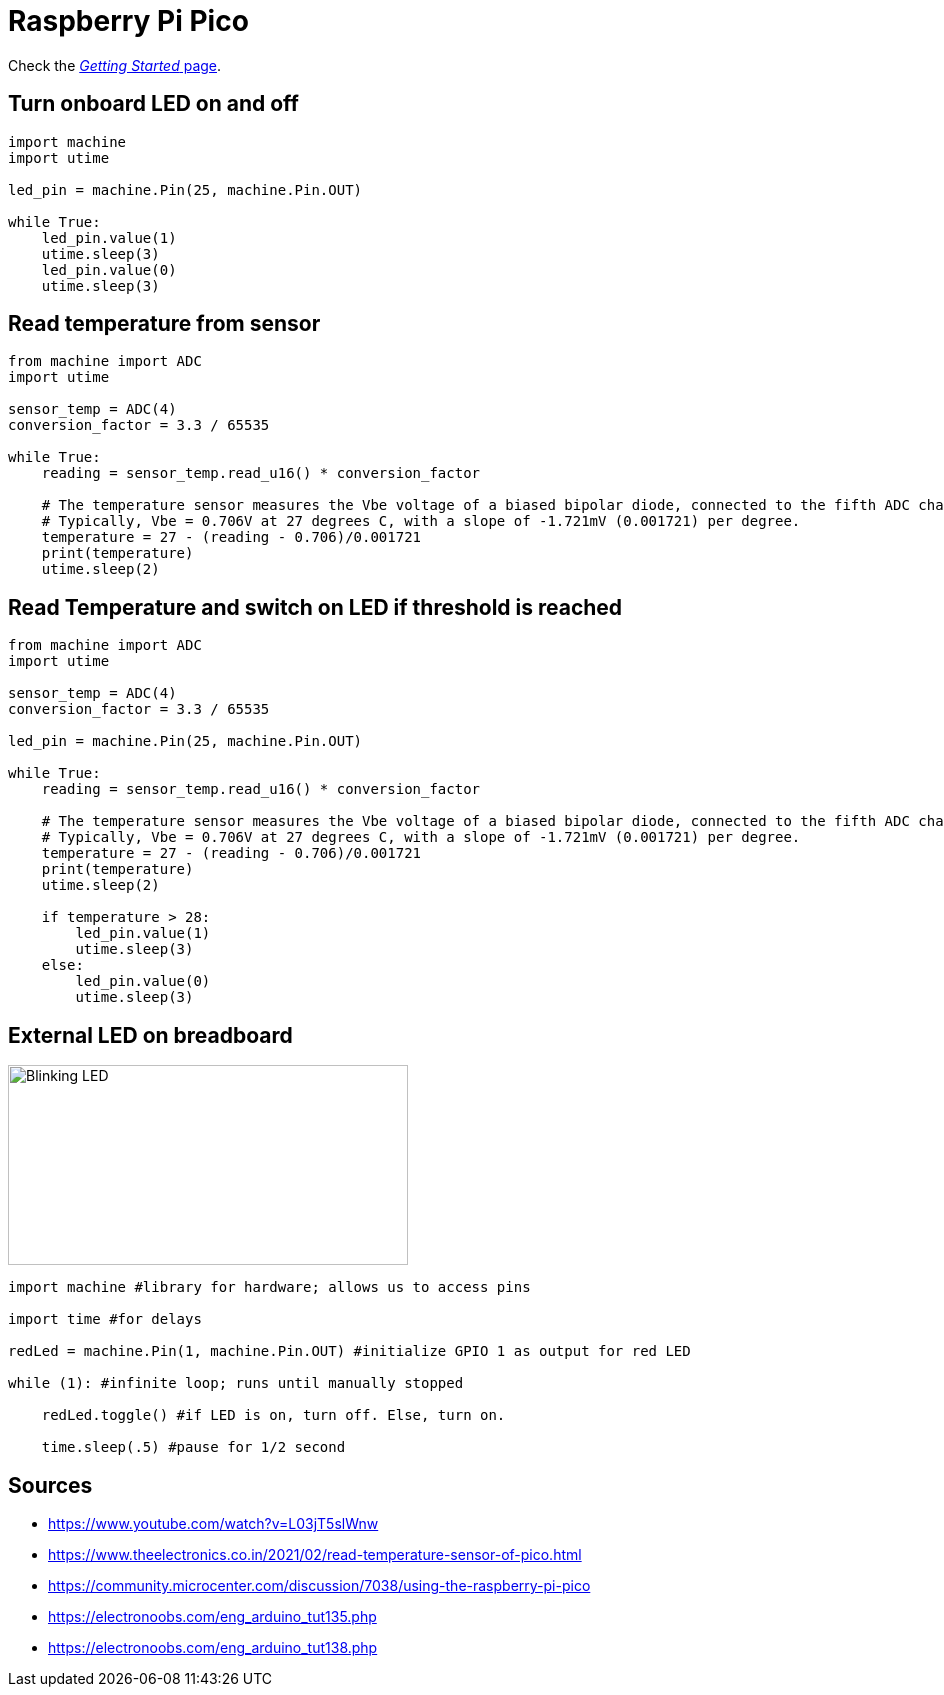 = Raspberry Pi Pico

Check the link:https://www.raspberrypi.org/documentation/rp2040/getting-started/#getting-started-with-micropython[_Getting Started_ page].

== Turn onboard LED on and off

[source,python]
----
import machine
import utime

led_pin = machine.Pin(25, machine.Pin.OUT)

while True:
    led_pin.value(1)
    utime.sleep(3)
    led_pin.value(0)
    utime.sleep(3)
----

== Read temperature from sensor

[source,python]
----
from machine import ADC
import utime

sensor_temp = ADC(4)
conversion_factor = 3.3 / 65535

while True:
    reading = sensor_temp.read_u16() * conversion_factor

    # The temperature sensor measures the Vbe voltage of a biased bipolar diode, connected to the fifth ADC channel
    # Typically, Vbe = 0.706V at 27 degrees C, with a slope of -1.721mV (0.001721) per degree.
    temperature = 27 - (reading - 0.706)/0.001721
    print(temperature)
    utime.sleep(2)
----


== Read Temperature and switch on LED if threshold is reached

[source,python]
----
from machine import ADC
import utime

sensor_temp = ADC(4)
conversion_factor = 3.3 / 65535

led_pin = machine.Pin(25, machine.Pin.OUT)

while True:
    reading = sensor_temp.read_u16() * conversion_factor

    # The temperature sensor measures the Vbe voltage of a biased bipolar diode, connected to the fifth ADC channel
    # Typically, Vbe = 0.706V at 27 degrees C, with a slope of -1.721mV (0.001721) per degree.
    temperature = 27 - (reading - 0.706)/0.001721
    print(temperature)
    utime.sleep(2)

    if temperature > 28:
        led_pin.value(1)
        utime.sleep(3)
    else:
        led_pin.value(0)
        utime.sleep(3)
----

== External LED on breadboard

image::../img/led-breadboard.png[Blinking LED, 400, 200]

[source,python]
----
import machine #library for hardware; allows us to access pins

import time #for delays

redLed = machine.Pin(1, machine.Pin.OUT) #initialize GPIO 1 as output for red LED

while (1): #infinite loop; runs until manually stopped

    redLed.toggle() #if LED is on, turn off. Else, turn on.

    time.sleep(.5) #pause for 1/2 second
----

== Sources

* https://www.youtube.com/watch?v=L03jT5slWnw
* https://www.theelectronics.co.in/2021/02/read-temperature-sensor-of-pico.html
* https://community.microcenter.com/discussion/7038/using-the-raspberry-pi-pico
* https://electronoobs.com/eng_arduino_tut135.php
* https://electronoobs.com/eng_arduino_tut138.php
